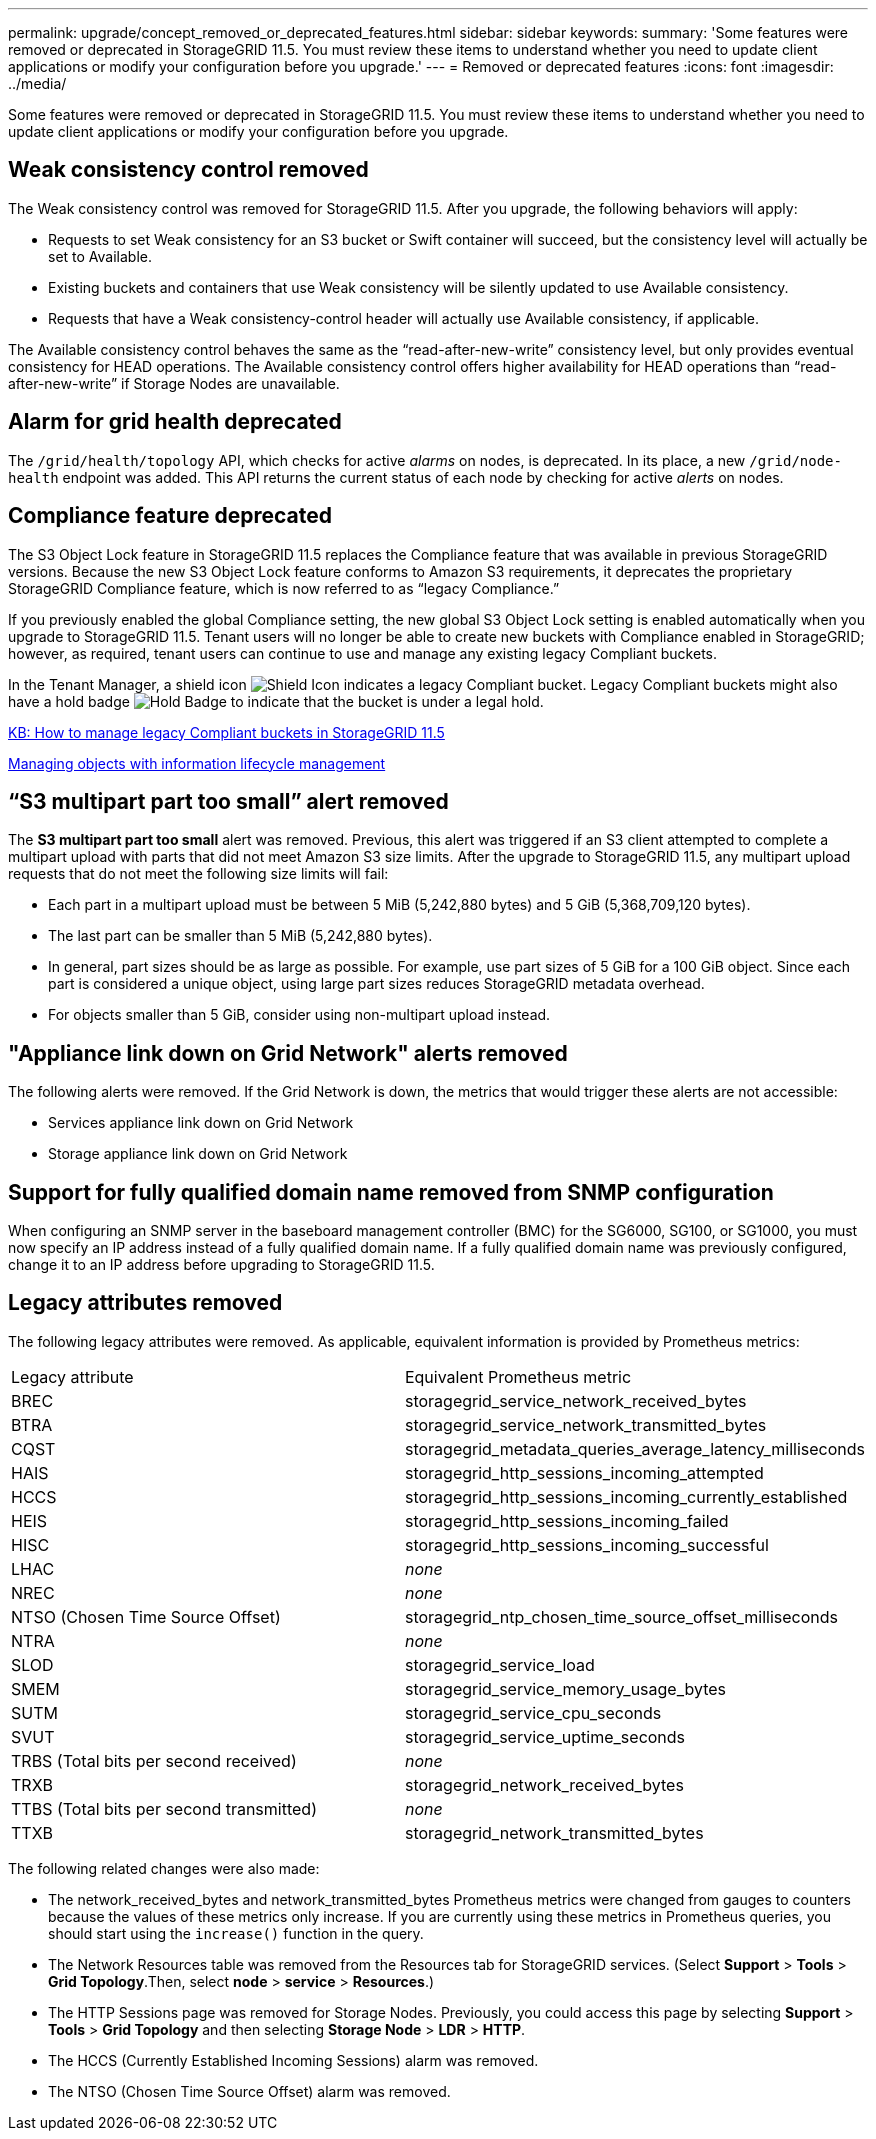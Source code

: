 ---
permalink: upgrade/concept_removed_or_deprecated_features.html
sidebar: sidebar
keywords: 
summary: 'Some features were removed or deprecated in StorageGRID 11.5. You must review these items to understand whether you need to update client applications or modify your configuration before you upgrade.'
---
= Removed or deprecated features
:icons: font
:imagesdir: ../media/

[.lead]
Some features were removed or deprecated in StorageGRID 11.5. You must review these items to understand whether you need to update client applications or modify your configuration before you upgrade.

== Weak consistency control removed

The Weak consistency control was removed for StorageGRID 11.5. After you upgrade, the following behaviors will apply:

* Requests to set Weak consistency for an S3 bucket or Swift container will succeed, but the consistency level will actually be set to Available.
* Existing buckets and containers that use Weak consistency will be silently updated to use Available consistency.
* Requests that have a Weak consistency-control header will actually use Available consistency, if applicable.

The Available consistency control behaves the same as the "`read-after-new-write`" consistency level, but only provides eventual consistency for HEAD operations. The Available consistency control offers higher availability for HEAD operations than "`read-after-new-write`" if Storage Nodes are unavailable.

== Alarm for grid health deprecated

The `/grid/health/topology` API, which checks for active _alarms_ on nodes, is deprecated. In its place, a new `/grid/node-health` endpoint was added. This API returns the current status of each node by checking for active _alerts_ on nodes.

== Compliance feature deprecated

The S3 Object Lock feature in StorageGRID 11.5 replaces the Compliance feature that was available in previous StorageGRID versions. Because the new S3 Object Lock feature conforms to Amazon S3 requirements, it deprecates the proprietary StorageGRID Compliance feature, which is now referred to as "`legacy Compliance.`"

If you previously enabled the global Compliance setting, the new global S3 Object Lock setting is enabled automatically when you upgrade to StorageGRID 11.5. Tenant users will no longer be able to create new buckets with Compliance enabled in StorageGRID; however, as required, tenant users can continue to use and manage any existing legacy Compliant buckets.

In the Tenant Manager, a shield icon image:../media/shield_icon.png[Shield Icon] indicates a legacy Compliant bucket. Legacy Compliant buckets might also have a hold badge image:../media/hold_badge.png[Hold Badge] to indicate that the bucket is under a legal hold.

https://kb.netapp.com/Advice_and_Troubleshooting/Hybrid_Cloud_Infrastructure/StorageGRID/How_to_manage_legacy_Compliant_buckets_in_StorageGRID_11.5[KB: How to manage legacy Compliant buckets in StorageGRID 11.5]

http://docs.netapp.com/sgws-115/topic/com.netapp.doc.sg-ilm/home.html[Managing objects with information lifecycle management]

== "`S3 multipart part too small`" alert removed

The *S3 multipart part too small* alert was removed. Previous, this alert was triggered if an S3 client attempted to complete a multipart upload with parts that did not meet Amazon S3 size limits. After the upgrade to StorageGRID 11.5, any multipart upload requests that do not meet the following size limits will fail:

* Each part in a multipart upload must be between 5 MiB (5,242,880 bytes) and 5 GiB (5,368,709,120 bytes).
* The last part can be smaller than 5 MiB (5,242,880 bytes).
* In general, part sizes should be as large as possible. For example, use part sizes of 5 GiB for a 100 GiB object. Since each part is considered a unique object, using large part sizes reduces StorageGRID metadata overhead.
* For objects smaller than 5 GiB, consider using non-multipart upload instead.

== "Appliance link down on Grid Network" alerts removed

The following alerts were removed. If the Grid Network is down, the metrics that would trigger these alerts are not accessible:

* Services appliance link down on Grid Network
* Storage appliance link down on Grid Network

== Support for fully qualified domain name removed from SNMP configuration

When configuring an SNMP server in the baseboard management controller (BMC) for the SG6000, SG100, or SG1000, you must now specify an IP address instead of a fully qualified domain name. If a fully qualified domain name was previously configured, change it to an IP address before upgrading to StorageGRID 11.5.

== Legacy attributes removed

The following legacy attributes were removed. As applicable, equivalent information is provided by Prometheus metrics:

|===
| Legacy attribute| Equivalent Prometheus metric
a|
BREC
a|
storagegrid_service_network_received_bytes
a|
BTRA
a|
storagegrid_service_network_transmitted_bytes
a|
CQST
a|
storagegrid_metadata_queries_average_latency_milliseconds
a|
HAIS
a|
storagegrid_http_sessions_incoming_attempted
a|
HCCS
a|
storagegrid_http_sessions_incoming_currently_established
a|
HEIS
a|
storagegrid_http_sessions_incoming_failed
a|
HISC
a|
storagegrid_http_sessions_incoming_successful
a|
LHAC
a|
_none_
a|
NREC
a|
_none_
a|
NTSO (Chosen Time Source Offset)
a|
storagegrid_ntp_chosen_time_source_offset_milliseconds
a|
NTRA
a|
_none_
a|
SLOD
a|
storagegrid_service_load
a|
SMEM
a|
storagegrid_service_memory_usage_bytes
a|
SUTM
a|
storagegrid_service_cpu_seconds
a|
SVUT
a|
storagegrid_service_uptime_seconds
a|
TRBS (Total bits per second received)
a|
_none_
a|
TRXB
a|
storagegrid_network_received_bytes
a|
TTBS (Total bits per second transmitted)
a|
_none_
a|
TTXB
a|
storagegrid_network_transmitted_bytes
|===
The following related changes were also made:

* The network_received_bytes and network_transmitted_bytes Prometheus metrics were changed from gauges to counters because the values of these metrics only increase. If you are currently using these metrics in Prometheus queries, you should start using the `increase()` function in the query.
* The Network Resources table was removed from the Resources tab for StorageGRID services. (Select *Support* > *Tools* > *Grid Topology*.Then, select *node* > *service* > *Resources*.)
* The HTTP Sessions page was removed for Storage Nodes. Previously, you could access this page by selecting *Support* > *Tools* > *Grid Topology* and then selecting *Storage Node* > *LDR* > *HTTP*.
* The HCCS (Currently Established Incoming Sessions) alarm was removed.
* The NTSO (Chosen Time Source Offset) alarm was removed.

